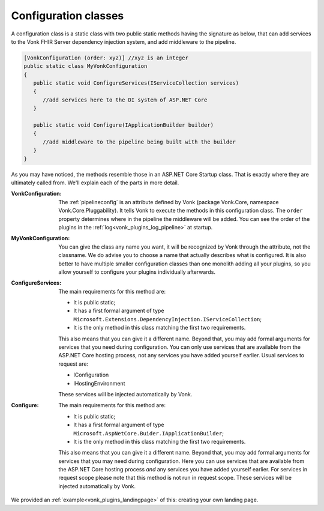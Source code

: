 .. _vonk_plugins_configclass:

Configuration classes
=====================

A configuration class is a static class with two public static methods having the signature as below, that can add services to the Vonk FHIR Server dependency injection system, and add middleware to the pipeline.

.. code-block:: csharp

   [VonkConfiguration (order: xyz)] //xyz is an integer
   public static class MyVonkConfiguration
   {
      public static void ConfigureServices(IServiceCollection services)
      {
         //add services here to the DI system of ASP.NET Core
      }

      public static void Configure(IApplicationBuilder builder)
      {
         //add middleware to the pipeline being built with the builder
      }
   }

As you may have noticed, the methods resemble those in an ASP.NET Core Startup class. That is exactly where they are ultimately called from. We'll explain each of the parts in more detail.

:VonkConfiguration: The :ref:`pipelineconfig` is an attribute defined by Vonk (package Vonk.Core, namespace Vonk.Core.Pluggability). It tells Vonk to execute the methods in this configuration class.
   The ``order`` property determines where in the pipeline the middleware will be added. You can see the order of the plugins in the :ref:`log<vonk_plugins_log_pipeline>` at startup.
:MyVonkConfiguration: You can give the class any name you want, it will be recognized by Vonk through the attribute, not the classname. We do advise you to choose a name that actually describes what is configured.
   It is also better to have multiple smaller configuration classes than one monolith adding all your plugins, so you allow yourself to configure your plugins individually afterwards.
:ConfigureServices: The main requirements for this method are:

   * It is public static;
   * It has a first formal argument of type ``Microsoft.Extensions.DependencyInjection.IServiceCollection``;
   * It is the only method in this class matching the first two requirements.

   This also means that you can give it a different name.
   Beyond that, you may add formal arguments for services that you need during configuration. You can only use services that are available from the ASP.NET Core hosting process, not any services you have added yourself earlier. Usual services to request are:

   * IConfiguration  
   * IHostingEnvironment

   These services will be injected automatically by Vonk.
:Configure: The main requirements for this method are:

   * It is public static;
   * It has a first formal argument of type ``Microsoft.AspNetCore.Buider.IApplicationBuilder``;
   * It is the only method in this class matching the first two requirements.

   This also means that you can give it a different name.
   Beyond that, you may add formal arguments for services that you may need during configuration. Here you can use services that are available from the ASP.NET Core hosting process *and* any services you have added yourself earlier. For services in request scope please note that this method is not run in request scope.
   These services will be injected automatically by Vonk.

We provided an :ref:`example<vonk_plugins_landingpage>` of this: creating your own landing page.
